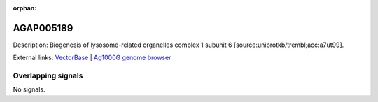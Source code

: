 :orphan:

AGAP005189
=============





Description: Biogenesis of lysosome-related organelles complex 1 subunit 6 [source:uniprotkb/trembl;acc:a7ut99].

External links:
`VectorBase <https://www.vectorbase.org/Anopheles_gambiae/Gene/Summary?g=AGAP005189>`_ |
`Ag1000G genome browser <https://www.malariagen.net/apps/ag1000g/phase1-AR3/index.html?genome_region=2L:12149345-12152250#genomebrowser>`_

Overlapping signals
-------------------



No signals.


